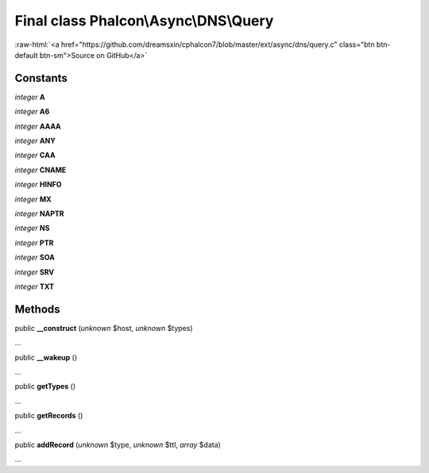 Final class **Phalcon\\Async\\DNS\\Query**
==========================================

.. role:: raw-html(raw)
   :format: html

:raw-html:`<a href="https://github.com/dreamsxin/cphalcon7/blob/master/ext/async/dns/query.c" class="btn btn-default btn-sm">Source on GitHub</a>`

Constants
---------

*integer* **A**

*integer* **A6**

*integer* **AAAA**

*integer* **ANY**

*integer* **CAA**

*integer* **CNAME**

*integer* **HINFO**

*integer* **MX**

*integer* **NAPTR**

*integer* **NS**

*integer* **PTR**

*integer* **SOA**

*integer* **SRV**

*integer* **TXT**

Methods
-------

public  **__construct** (*unknown* $host, *unknown* $types)

...


public  **__wakeup** ()

...


public  **getTypes** ()

...


public  **getRecords** ()

...


public  **addRecord** (*unknown* $type, *unknown* $ttl, *array* $data)

...


